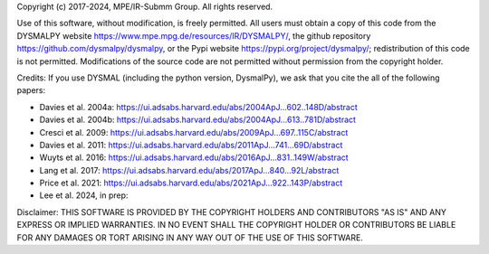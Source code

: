 Copyright (c) 2017-2024, MPE/IR-Submm Group. All rights reserved.

Use of this software, without modification, is freely permitted. 
All users must obtain a copy of this code from 
the DYSMALPY website https://www.mpe.mpg.de/resources/IR/DYSMALPY/, 
the github repository https://github.com/dysmalpy/dysmalpy, 
or the Pypi website https://pypi.org/project/dysmalpy/; 
redistribution of this code is not permitted. 
Modifications of the source code are not permitted without permission from 
the copyright holder. 

Credits: 
If you use DYSMAL (including the python version, DysmalPy), 
we ask that you cite the all of the following papers: 
 
* Davies et al. 2004a: https://ui.adsabs.harvard.edu/abs/2004ApJ...602..148D/abstract
* Davies et al. 2004b: https://ui.adsabs.harvard.edu/abs/2004ApJ...613..781D/abstract
* Cresci et al. 2009: https://ui.adsabs.harvard.edu/abs/2009ApJ...697..115C/abstract
* Davies et al. 2011: https://ui.adsabs.harvard.edu/abs/2011ApJ...741...69D/abstract
* Wuyts et al. 2016: https://ui.adsabs.harvard.edu/abs/2016ApJ...831..149W/abstract
* Lang et al. 2017: https://ui.adsabs.harvard.edu/abs/2017ApJ...840...92L/abstract
* Price et al. 2021: https://ui.adsabs.harvard.edu/abs/2021ApJ...922..143P/abstract
* Lee et al. 2024, in prep:

Disclaimer:
THIS SOFTWARE IS PROVIDED BY THE COPYRIGHT HOLDERS AND CONTRIBUTORS "AS IS" 
AND ANY EXPRESS OR IMPLIED WARRANTIES. IN NO EVENT SHALL THE COPYRIGHT HOLDER 
OR CONTRIBUTORS BE LIABLE FOR ANY DAMAGES OR TORT ARISING IN ANY WAY OUT OF 
THE USE OF THIS SOFTWARE.
